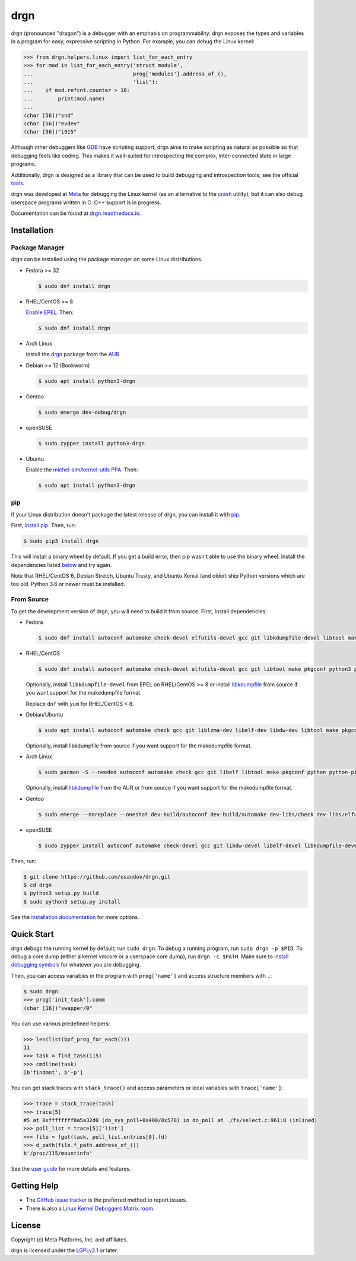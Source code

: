 drgn
====

|pypi badge| |ci badge| |docs badge| |black badge|

.. |pypi badge| image:: https://img.shields.io/pypi/v/drgn
    :target: https://pypi.org/project/drgn/
    :alt: PyPI

.. |ci badge| image:: https://github.com/osandov/drgn/workflows/CI/badge.svg
    :target: https://github.com/osandov/drgn/actions
    :alt: CI Status

.. |docs badge| image:: https://readthedocs.org/projects/drgn/badge/?version=latest
    :target: https://drgn.readthedocs.io/en/latest/?badge=latest
    :alt: Documentation Status

.. |black badge| image:: https://img.shields.io/badge/code%20style-black-000000.svg
    :target: https://github.com/psf/black

.. start-introduction

drgn (pronounced "dragon") is a debugger with an emphasis on programmability.
drgn exposes the types and variables in a program for easy, expressive
scripting in Python. For example, you can debug the Linux kernel:

.. code-block:: pycon

    >>> from drgn.helpers.linux import list_for_each_entry
    >>> for mod in list_for_each_entry('struct module',
    ...                                prog['modules'].address_of_(),
    ...                                'list'):
    ...    if mod.refcnt.counter > 10:
    ...        print(mod.name)
    ...
    (char [56])"snd"
    (char [56])"evdev"
    (char [56])"i915"

Although other debuggers like `GDB <https://www.gnu.org/software/gdb/>`_ have
scripting support, drgn aims to make scripting as natural as possible so that
debugging feels like coding. This makes it well-suited for introspecting the
complex, inter-connected state in large programs.

Additionally, drgn is designed as a library that can be used to build debugging
and introspection tools; see the official `tools
<https://github.com/osandov/drgn/tree/main/tools>`_.

drgn was developed at `Meta <https://opensource.fb.com/>`_ for debugging the
Linux kernel (as an alternative to the `crash
<https://crash-utility.github.io/>`_ utility), but it can also debug userspace
programs written in C. C++ support is in progress.

.. end-introduction

Documentation can be found at `drgn.readthedocs.io
<https://drgn.readthedocs.io>`_.

.. start-installation

Installation
------------

Package Manager
^^^^^^^^^^^^^^^

drgn can be installed using the package manager on some Linux distributions.

.. image:: https://repology.org/badge/vertical-allrepos/drgn.svg
    :target: https://repology.org/project/drgn/versions
    :alt: Packaging Status

* Fedora >= 32

  .. code-block:: console

      $ sudo dnf install drgn

* RHEL/CentOS >= 8

  `Enable EPEL <https://docs.fedoraproject.org/en-US/epel/#_quickstart>`_. Then:

  .. code-block:: console

      $ sudo dnf install drgn

* Arch Linux

  Install the `drgn <https://aur.archlinux.org/packages/drgn/>`_ package from
  the `AUR <https://wiki.archlinux.org/title/Arch_User_Repository>`_.

* Debian >= 12 (Bookworm)

  .. code-block:: console

    $ sudo apt install python3-drgn

* Gentoo

  .. code-block:: console

      $ sudo emerge dev-debug/drgn

* openSUSE

  .. code-block:: console

      $ sudo zypper install python3-drgn

* Ubuntu

  Enable the `michel-slm/kernel-utils PPA <https://launchpad.net/~michel-slm/+archive/ubuntu/kernel-utils>`_.
  Then:

  .. code-block:: console

      $ sudo apt install python3-drgn

pip
^^^

If your Linux distribution doesn't package the latest release of drgn, you can
install it with `pip <https://pip.pypa.io/>`_.

First, `install pip
<https://packaging.python.org/guides/installing-using-linux-tools/#installing-pip-setuptools-wheel-with-linux-package-managers>`_.
Then, run:

.. code-block:: console

    $ sudo pip3 install drgn

This will install a binary wheel by default. If you get a build error, then pip
wasn't able to use the binary wheel. Install the dependencies listed `below
<#from-source>`_ and try again.

Note that RHEL/CentOS 6, Debian Stretch, Ubuntu Trusty, and Ubuntu Xenial (and
older) ship Python versions which are too old. Python 3.6 or newer must be
installed.

From Source
^^^^^^^^^^^

To get the development version of drgn, you will need to build it from source.
First, install dependencies:

* Fedora

  .. code-block:: console

      $ sudo dnf install autoconf automake check-devel elfutils-devel gcc git libkdumpfile-devel libtool make pkgconf python3 python3-devel python3-pip python3-setuptools

* RHEL/CentOS

  .. code-block:: console

      $ sudo dnf install autoconf automake check-devel elfutils-devel gcc git libtool make pkgconf python3 python3-devel python3-pip python3-setuptools

  Optionally, install ``libkdumpfile-devel`` from EPEL on RHEL/CentOS >= 8 or
  install `libkdumpfile <https://github.com/ptesarik/libkdumpfile>`_ from
  source if you want support for the makedumpfile format.

  Replace ``dnf`` with ``yum`` for RHEL/CentOS < 8.

* Debian/Ubuntu

  .. code-block:: console

      $ sudo apt install autoconf automake check gcc git liblzma-dev libelf-dev libdw-dev libtool make pkgconf python3 python3-dev python3-pip python3-setuptools zlib1g-dev

  Optionally, install libkdumpfile from source if you want support for the
  makedumpfile format.

* Arch Linux

  .. code-block:: console

      $ sudo pacman -S --needed autoconf automake check gcc git libelf libtool make pkgconf python python-pip python-setuptools

  Optionally, install `libkdumpfile
  <https://aur.archlinux.org/packages/libkdumpfile/>`__ from the AUR or from
  source if you want support for the makedumpfile format.

* Gentoo

  .. code-block:: console

      $ sudo emerge --noreplace --oneshot dev-build/autoconf dev-build/automake dev-libs/check dev-libs/elfutils sys-devel/gcc dev-vcs/git dev-libs/libkdumpfile dev-build/libtool dev-build/make dev-python/pip virtual/pkgconfig dev-lang/python dev-python/setuptools

* openSUSE

  .. code-block:: console

      $ sudo zypper install autoconf automake check-devel gcc git libdw-devel libelf-devel libkdumpfile-devel libtool make pkgconf python3 python3-devel python3-pip python3-setuptools

Then, run:

.. code-block:: console

    $ git clone https://github.com/osandov/drgn.git
    $ cd drgn
    $ python3 setup.py build
    $ sudo python3 setup.py install

.. end-installation

See the `installation documentation
<https://drgn.readthedocs.io/en/latest/installation.html>`_ for more options.

Quick Start
-----------

.. start-quick-start

drgn debugs the running kernel by default; run ``sudo drgn``. To debug a
running program, run ``sudo drgn -p $PID``. To debug a core dump (either a
kernel vmcore or a userspace core dump), run ``drgn -c $PATH``. Make sure to
`install debugging symbols
<https://drgn.readthedocs.io/en/latest/getting_debugging_symbols.html>`_ for
whatever you are debugging.

Then, you can access variables in the program with ``prog['name']`` and access
structure members with ``.``:

.. code-block:: pycon

    $ sudo drgn
    >>> prog['init_task'].comm
    (char [16])"swapper/0"

You can use various predefined helpers:

.. code-block:: pycon

    >>> len(list(bpf_prog_for_each()))
    11
    >>> task = find_task(115)
    >>> cmdline(task)
    [b'findmnt', b'-p']

You can get stack traces with ``stack_trace()`` and access parameters or local
variables with ``trace['name']``:

.. code-block:: pycon

    >>> trace = stack_trace(task)
    >>> trace[5]
    #5 at 0xffffffff8a5a32d0 (do_sys_poll+0x400/0x578) in do_poll at ./fs/select.c:961:8 (inlined)
    >>> poll_list = trace[5]['list']
    >>> file = fget(task, poll_list.entries[0].fd)
    >>> d_path(file.f_path.address_of_())
    b'/proc/115/mountinfo'

.. end-quick-start

See the `user guide <https://drgn.readthedocs.io/en/latest/user_guide.html>`_
for more details and features.

.. start-for-index

Getting Help
------------

* The `GitHub issue tracker <https://github.com/osandov/drgn/issues>`_ is the
  preferred method to report issues.
* There is also a `Linux Kernel Debuggers Matrix room
  <https://matrix.to/#/#linux-debuggers:matrix.org>`_.

License
-------

Copyright (c) Meta Platforms, Inc. and affiliates.

drgn is licensed under the `LGPLv2.1
<https://www.gnu.org/licenses/old-licenses/lgpl-2.1.en.html>`_ or later.

.. end-for-index
